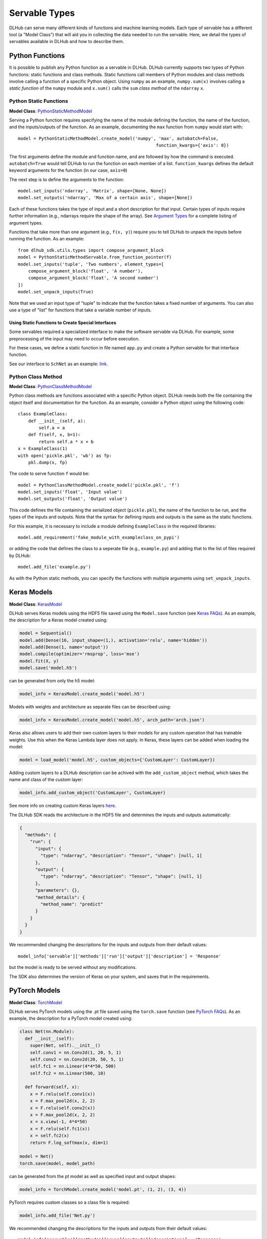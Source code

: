 Servable Types
==============

DLHub can serve many different kinds of functions and machine learning models.
Each type of servable has a different tool (a "Model Class") that will aid you
in collecting the data needed to run the servable.
Here, we detail the types of servables available in DLHub and how to describe them.

Python Functions
----------------

It is possible to publish any Python function as a servable in DLHub.
DLHub currently supports two types of Python functions: static functions and class methods.
Static functions call members of Python modules and class methods involve calling
a function of a specific Python object.
Using ``numpy`` as an example, ``numpy.sum(x)`` involves calling a *static function* of the ``numpy`` module and
``x.sum()`` calls the ``sum`` *class method* of the ``ndarray`` ``x``.


Python Static Functions
+++++++++++++++++++++++

**Model Class**: `PythonStaticMethodModel <source/dlhub_sdk.models.servables.html#dlhub_sdk.models.servables.python.PythonStaticMethodModel>`_

Serving a Python function requires specifying the name of the module defining the function, the name of the function,
and the inputs/outputs of the function.
As an example, documenting the ``max`` function from ``numpy`` would start with::

    model = PythonStaticMethodModel.create_model('numpy', 'max', autobatch=False,
                                                         function_kwargs={'axis': 0})

The first arguments define the module and function name, and are followed by how the command is executed.
``autobatch=True`` would tell DLHub to run the function on each member of a list.
``function_kwargs`` defines the default keyword arguments for the function (in our case, ``axis=0``)

The next step is to define the arguments to the function::

    model.set_inputs('ndarray', 'Matrix', shape=[None, None])
    model.set_outputs('ndarray', 'Max of a certain axis', shape=[None])

Each of these functions takes the type of input and a short description for that input.
Certain types of inputs require further information (e.g., ndarrays require the shape of the array).
See `Argument Types <argument-types.html>`_ for a complete listing of argument types.

Functions that take more than one argument (e.g., ``f(x, y)``) require you to tell DLHub
to unpack the inputs before running the function.
As an example::

    from dlhub_sdk.utils.types import compose_argument_block
    model = PythonStaticMethodServable.from_function_pointer(f)
    model.set_inputs('tuple', 'Two numbers', element_types=[
        compose_argument_block('float', 'A number'),
        compose_argument_block('float', 'A second number')
    ])
    model.set_unpack_inputs(True)

Note that we used an input type of "tuple" to indicate that the function takes a fixed number of arguments.
You can also use a type of "list" for functions that take a variable number of inputs.

Using Static Functions to Create Special Interfaces
~~~~~~~~~~~~~~~~~~~~~~~~~~~~~~~~~~~~~~~~~~~~~~~~~~~

Some servables required a specialized interface to make the software servable via DLHub.
For example, some preprocessing of the input may need to occur before execution.

For these cases, we define a static function in file named ``app.py`` and
create a Python servable for that interface function.

See our interface to ``SchNet`` as an example: `link <https://github.com/DLHub-Argonne/dlhub_containers/tree/master/schnet>`_.

Python Class Method
+++++++++++++++++++

**Model Class**: `PythonClassMethodModel <source/dlhub_sdk.models.servables.html#dlhub_sdk.models.servables.python.PythonClassMethodModel>`_

Python class methods are functions associated with a specific Python object.
DLHub needs both the file containing the object itself and documentation for the function.
As an example, consider a Python object using the following code::

    class ExampleClass:
        def __init__(self, a):
            self.a = a
        def f(self, x, b=1):
            return self.a * x + b
    x = ExampleClass(1)
    with open('pickle.pkl', 'wb') as fp:
        pkl.dump(x, fp)

The code to serve function ``f`` would be::

    model = PythonClassMethodModel.create_model('pickle.pkl', 'f')
    model.set_inputs('float', 'Input value')
    model.set_outputs('float', 'Output value')

This code defines the file containing the serialized object (``pickle.pkl``),
the name of the function to be run, and the types of the inputs and outputs.
Note that the syntax for defining inputs and outputs is the same as the static functions.

For this example, it is necessary to include a module defining ``ExampleClass`` in the required libraries::

    model.add_requirement('fake_module_with_exampleclass_on_pypi')

or adding the code that defines the class to a seperate file (e.g., ``example.py``) and adding that to the list
of files required by DLHub::

    model.add_file('example.py')

As with the Python static methods, you can specify the functions with multiple arguments using ``set_unpack_inputs``.

Keras Models
------------

**Model Class**: `KerasModel <source/dlhub_sdk.models.servables.html#dlhub_sdk.models.servables.keras.KerasModel>`_

DLHub serves Keras models using the HDF5 file saved using the ``Model.save`` function
(see `Keras FAQs <https://keras.io/getting-started/faq/#savingloading-whole-models-architecture-weights-optimizer-state>`_).
As an example, the description for a Keras model created using:

.. code-block:: python

    model = Sequential()
    model.add(Dense(16, input_shape=(1,), activation='relu', name='hidden'))
    model.add(Dense(1, name='output'))
    model.compile(optimizer='rmsprop', loss='mse')
    model.fit(X, y)
    model.save('model.h5')

can be generated from only the h5 model:

.. code-block:: python

    model_info = KerasModel.create_model('model.h5')

Models with weights and architecture as separate files can be described using:

.. code-block:: python

	model_info = KerasModel.create_model('model.h5', arch_path='arch.json')

Keras also allows users to add their own custom layers to their models for any custom operation
that has trainable weights. Use this when the Keras Lambda layer does not apply. In Keras, 
these layers can be added when loading the model:

.. code-block:: python

	model = load_model('model.h5', custom_objects={'CustomLayer': CustomLayer})

Adding custom layers to a DLHub description can be achived with the ``add_custom_object`` method, which takes the name
and class of the custom layer:

.. code-block:: python

	model_info.add_custom_object('CustomLayer', CustomLayer)

See more info on creating custom Keras layers `here <https://keras.io/layers/writing-your-own-keras-layers/>`_.

The DLHub SDK reads the architecture in the HDF5 file and determines the inputs
and outputs automatically:

.. code-block:: json

    {
      "methods": {
        "run": {
          "input": {
            "type": "ndarray", "description": "Tensor", "shape": [null, 1]
          },
          "output": {
            "type": "ndarray", "description": "Tensor", "shape": [null, 1]
          },
          "parameters": {},
          "method_details": {
            "method_name": "predict"
          }
        }
      }
    }

We recommended changing the descriptions for the inputs and outputs from their
default values::

    model_info['servable']['methods']['run']['output']['description'] = 'Response'

but the model is ready to be served without any modifications.

The SDK also determines the version of Keras on your system, and saves that in the requirements.

PyTorch Models
--------------

**Model Class**: `TorchModel <source/dlhub_sdk.models.servables.html#dlhub_sdk.models.servables.pytorch.TorchModel>`_

DLHub serves PyTorch models using the .pt file saved using the ``torch.save`` function
(see `PyTorch FAQs <https://pytorch.org/tutorials/beginner/saving_loading_models.html>`_).
As an example, the description for a PyTorch model created using:

.. code-block:: python

    class Net(nn.Module):
      def __init__(self):
        super(Net, self).__init__()
        self.conv1 = nn.Conv2d(1, 20, 5, 1)
        self.conv2 = nn.Conv2d(20, 50, 5, 1)
        self.fc1 = nn.Linear(4*4*50, 500)
        self.fc2 = nn.Linear(500, 10)

      def forward(self, x):
        x = F.relu(self.conv1(x))
        x = F.max_pool2d(x, 2, 2)
        x = F.relu(self.conv2(x))
        x = F.max_pool2d(x, 2, 2)
        x = x.view(-1, 4*4*50)
        x = F.relu(self.fc1(x))
        x = self.fc2(x)
        return F.log_softmax(x, dim=1)

    model = Net()
    torch.save(model, model_path)

can be generated from the pt model as well as specified input and output shapes:

.. code-block:: python

    model_info = TorchModel.create_model('model.pt', (1, 2), (3, 4))

PyTorch requires custom classes so a class file is required:

.. code-block:: python

    model_info.add_file('Net.py')

We recommended changing the descriptions for the inputs and outputs from their
default values::

    model_info['servable']['methods']['run']['output']['description'] = 'Response'

but the model is ready to be served without any modifications.

The SDK also determines the version of Torch on your system, and saves that in the requirements.

TensorFlow Graphs
-----------------

**Model Class**: `TensorFlowModel <source/dlhub_sdk.models.servables.html#dlhub_sdk.models.servables.tensorflow.TensorFlowModel>`_

DLHub uses the same information as `TensorFlow Serving <https://www.tensorflow.org/serving/>`_ for
serving a TensorFlow model.
Accordingly, you must save your model using the ``SavedModelBuilder`` as described
in the `TensorFlow Serving documentation <https://www.tensorflow.org/serving/serving_basic>`_.
As an example, consider a graph expressing :math:`y = x + 1`::


    # Create the graph
    with tf.Session() as sess:
        x = tf.placeholder('float', shape=(None, 3), name='Input')
        y = x + 1

        # Prepare to save the function
        builder = tf.saved_model.builder.SavedModelBuilder('./export')

        #  Make descriptions for the inputs and outputs
        x_desc = tf.saved_model.utils.build_tensor_info(x)
        y_desc = tf.saved_model.utils.build_tensor_info(y)

        # Create a function signature
        func_sig = tf.saved_model.signature_def_utils.build_signature_def(
            inputs={'x': x_desc},
            outputs={'y': y_desc},
            method_name='run'
        )

        # Add the session, graph, and function signature to the saved model
        builder.add_meta_graph_and_variables(
            sess, [tf.saved_model.tag_constants.SERVING],
            signature_def_map={
                tf.saved_model.signature_constants.DEFAULT_SERVING_SIGNATURE_DEF_KEY: func_sig
            }
        )

        # Write the files
        builder.save()

The DLHub SDK reads the ``./export`` directory written by this code::

    metadata = TensorFlowModel.create_model("./export")

to generate metadata describing which functions were saved:

.. code-block:: json

    {
      "methods": {
        "run": {
          "input": {
            "type": "ndarray", "description": "x", "shape": [null, 3]
          },
          "output": {
            "type": "ndarray", "description": "y", "shape": [null, 3]
          },
          "parameters": {},
          "method_details": {
            "input_nodes": ["Input:0"],
            "output_nodes": ["add:0"]
          }
        }
      }
    }

DLHub supports multiple functions to be defined for the same ``SavedModel``
servable, but requires one function is marked with ``DEFAULT_SERVING_SIGNATURE_DEF_KEY``.

The SDK also determines the version of TensorFlow installed on your system,
and lists it as a requirement.

Scikit-Learn Models
-------------------

**Model Class**: `ScikitLearnModel <source/dlhub_sdk.models.servables.html#dlhub_sdk.models.servables.sklearn.ScikitLearnModel>`_

DLHub supports scikit-learn models saved using either pickle or joblib.
The saved models files do not always contain the number of input features
for the model, so they need to provided along with the serialization method
and, for classifiers, the class names::

    # Loading SVC trained on the iris dataset
    model_info = ScikitLearnModel.create_model('model.pkl', n_input_columns=4, classes=3)

Given this information, the SDK generates documentation for how to invoke the model:

.. code-block:: json

    {
      "methods": {
        "run": {
          "input": {
            "type": "ndarray",
            "shape": [null, 4],
            "description": "List of records to evaluate with model. Each record is a list of 4 variables.",
            "item_type": {"type": "float"}
          },
          "output": {
            "type": "ndarray",
            "shape": [null, 3],
            "description": "Probabilities for membership in each of 3 classes",
            "item_type": {"type": "float"}
          },
          "parameters": {},
          "method_details": {
            "method_name": "_predict_proba"
          }
        }
      }
    }

The SDK will automatically document the type of model and extract the scikit-learn
version used to save the model, which it includes in the requirements.
